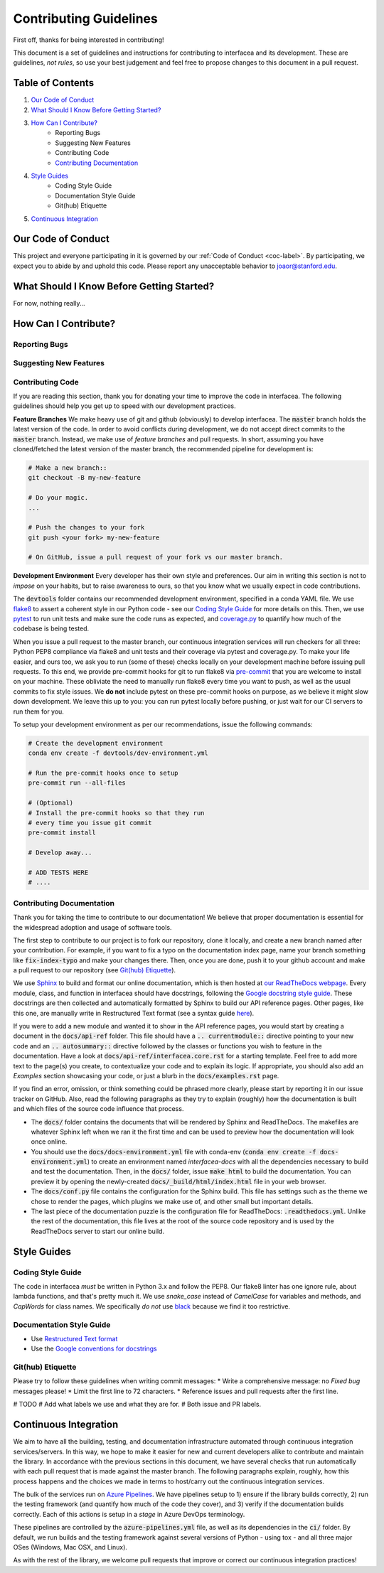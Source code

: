 .. _contrib-label:

Contributing Guidelines
=======================

First off, thanks for being interested in contributing!

This document is a set of guidelines and instructions for contributing
to interfacea and its development. These are guidelines, *not rules*, so
use your best judgement and feel free to propose changes to this document
in a pull request.

Table of Contents
-----------------


1. `Our Code of Conduct`_

2. `What Should I Know Before Getting Started?`_

3. `How Can I Contribute?`_
    - Reporting Bugs
    - Suggesting New Features
    - Contributing Code
    - `Contributing Documentation`_

4. `Style Guides`_
    - Coding Style Guide
    - Documentation Style Guide
    - Git(hub) Etiquette

5. `Continuous Integration`_

Our Code of Conduct
-------------------

This project and everyone participating in it is governed by our
:ref:`Code of Conduct <coc-label>`. By participating, we
expect you to abide by and uphold this code. Please report any
unacceptable behavior to joaor@stanford.edu.

What Should I Know Before Getting Started?
------------------------------------------

For now, nothing really...

How Can I Contribute?
---------------------

Reporting Bugs
~~~~~~~~~~~~~~

Suggesting New Features
~~~~~~~~~~~~~~~~~~~~~~~

Contributing Code
~~~~~~~~~~~~~~~~~

If you are reading this section, thank you for donating your time
to improve the code in interfacea. The following guidelines should
help you get up to speed with our development practices.

**Feature Branches**
We make heavy use of git and github (obviously) to develop interfacea.
The :code:`master` branch holds the latest version of the code. In order
to avoid conflicts during development, we do not accept direct commits to
the :code:`master` branch. Instead, we make use of *feature branches* and
pull requests. In short, assuming you have cloned/fetched the latest
version of the master branch, the recommended pipeline for development is:

.. code-block:: bash

    # Make a new branch::
    git checkout -B my-new-feature

    # Do your magic.
    ...

    # Push the changes to your fork
    git push <your fork> my-new-feature

    # On GitHub, issue a pull request of your fork vs our master branch.

**Development Environment**
Every developer has their own style and preferences. Our aim in writing
this section is not to *impose* on your habits, but to raise awareness
to ours, so that you know what we usually expect in code contributions.

The :code:`devtools` folder contains our recommended development environment,
specified in a conda YAML file. We use `flake8 <http://flake8.pycqa.org>`_ to
assert a coherent style in our Python code - see our `Coding Style Guide`_ for
more details on this. Then, we use `pytest <https://docs.pytest.org/>`_ to run
unit tests and make sure the code runs as expected, and `coverage.py <https://coverage.readthedocs.io/>`_
to quantify how much of the codebase is being tested.

When you issue a pull request to the master branch, our continuous integration
services will run checkers for all three: Python PEP8 compliance via flake8
and unit tests and their coverage via pytest and coverage.py. To make your
life easier, and ours too, we ask you to run (some of these) checks locally on
your development machine before issuing pull requests. To this end, we provide
pre-commit hooks for git to run flake8 via `pre-commit <https://pre-commit.com/>`_
that you are welcome to install on your machine. These obliviate the need to
manually run flake8 every time you want to push, as well as the usual commits
to fix style issues. We **do not** include pytest on these pre-commit hooks
on purpose, as we believe it might slow down development. We leave this up to
you: you can run pytest locally before pushing, or just wait for our CI
servers to run them for you.

To setup your development environment as per our recommendations, issue the
following commands:

.. code-block:: bash

    # Create the development environment
    conda env create -f devtools/dev-environment.yml

    # Run the pre-commit hooks once to setup
    pre-commit run --all-files

    # (Optional)
    # Install the pre-commit hooks so that they run
    # every time you issue git commit
    pre-commit install

    # Develop away...

    # ADD TESTS HERE
    # ....

Contributing Documentation
~~~~~~~~~~~~~~~~~~~~~~~~~~

Thank you for taking the time to contribute to our documentation! We believe
that proper documentation is essential for the widespread adoption and usage
of software tools.

The first step to contribute to our project is to fork our repository,
clone it locally, and create a new branch named after your contribution.
For example, if you want to fix a typo on the documentation index page,
name your branch something like :code:`fix-index-typo` and make your
changes there. Then, once you are done, push it to your github account
and make a pull request to our repository (see `Git(hub) Etiquette`_).

We use `Sphinx <http://www.sphinx-doc.org/en/master/>`_ to
build and format our online documentation, which is then hosted at
`our ReadTheDocs webpage <https://interfacea.readthedocs.io>`_. Every module,
class, and function in interfacea should have docstrings, following the
`Google docstring style guide <http://google.github.io/styleguide/pyguide.html#38-comments-and-docstrings>`_.
These docstrings are then collected and automatically formatted by Sphinx
to build our API reference pages. Other pages, like this one, are manually
write in Restructured Text format (see a syntax guide
`here <https://thomas-cokelaer.info/tutorials/sphinx/rest_syntax.html>`_).

If you were to add a new module and wanted it to show in the API reference
pages, you would start by creating a document in the :code:`docs/api-ref`
folder. This file should have a :code:`.. currentmodule::` directive
pointing to your new code and an :code:`.. autosummary::` directive
followed by the classes or functions you wish to feature in the
documentation. Have a look at :code:`docs/api-ref/interfacea.core.rst`
for a starting template. Feel free to add more text to the page(s) you
create, to contextualize your code and to explain its logic. If
appropriate, you should also add an *Examples* section showcasing your
code, or just a blurb in the :code:`docs/examples.rst` page.

If you find an error, omission, or think something could be phrased more
clearly, please start by reporting it in our issue tracker on GitHub. Also,
read the following paragraphs as they try to explain (roughly) how the
documentation is built and which files of the source code influence that
process.

* The :code:`docs/` folder contains the documents that will be rendered by
  Sphinx and ReadTheDocs. The makefiles are whatever Sphinx left when we
  ran it the first time and can be used to preview how the documentation
  will look once online.

* You should use the :code:`docs/docs-environment.yml` file with conda-env
  (:code:`conda env create -f docs-environment.yml`) to create an environment
  named *interfacea-docs* with all the dependencies necessary to build and
  test the documentation. Then, in the :code:`docs/` folder, issue
  :code:`make html` to build the documentation. You can preview it by
  opening the newly-created :code:`docs/_build/html/index.html` file in
  your web browser.

* The :code:`docs/conf.py` file contains the configuration for the Sphinx
  build. This file has settings such as the theme we chose to render the
  pages, which plugins we make use of, and other small but important details.

* The last piece of the documentation puzzle is the configuration file for
  ReadTheDocs: :code:`.readthedocs.yml`. Unlike the rest of the
  documentation, this file lives at the root of the source code repository
  and is used by the ReadTheDocs server to start our online build.

Style Guides
------------

Coding Style Guide
~~~~~~~~~~~~~~~~~~

The code in interfacea *must* be written in Python 3.x and follow the PEP8.
Our flake8 linter has one ignore rule, about lambda functions, and that's
pretty much it. We use `snake_case` instead of `CamelCase` for variables
and methods, and `CapWords` for class names. We specifically *do not*
use `black <https://github.com/psf/black>`_ because we find it too restrictive.

Documentation Style Guide
~~~~~~~~~~~~~~~~~~~~~~~~~

* Use `Restructured Text format <https://thomas-cokelaer.info/tutorials/sphinx/rest_syntax.html>`_
* Use the `Google conventions for docstrings <http://google.github.io/styleguide/pyguide.html#38-comments-and-docstrings>`_

Git(hub) Etiquette
~~~~~~~~~~~~~~~~~~

Please try to follow these guidelines when writing commit messages:
* Write a comprehensive message: no `Fixed bug` messages please!
* Limit the first line to 72 characters.
* Reference issues and pull requests after the first line.

# TODO
# Add what labels we use and what they are for.
# Both issue and PR labels.

Continuous Integration
----------------------

We aim to have all the building, testing, and documentation infrastructure
automated through continuous integration services/servers. In this way, we
hope to make it easier for new and current developers alike to contribute
and maintain the library. In accordance with the previous sections in this
document, we have several checks that run automatically with each pull
request that is made against the master branch. The following paragraphs
explain, roughly, how this process happens and the choices we made in terms
to host/carry out the continuous integration services.

The bulk of the services run on `Azure Pipelines <https://dev.azure.com/jpglmrodrigues/interfacea-ci>`_.
We have pipelines setup to 1) ensure if the library builds correctly,
2) run the testing framework (and quantify how much of the code they
cover), and 3) verify if the documentation builds correctly. Each of this
actions is setup in a *stage* in Azure DevOps terminology.

These pipelines are controlled by the :code:`azure-pipelines.yml` file, as
well as its dependencies in the :code:`ci/` folder. By default, we run
builds and the testing framework against several versions of Python - using
tox - and all three major OSes (Windows, Mac OSX, and Linux).

As with the rest of the library, we welcome pull requests that improve or
correct our continuous integration practices!
